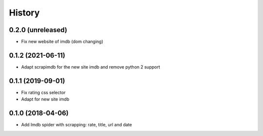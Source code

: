 =======
History
=======


0.2.0 (unreleased)
------------------

* Fix new website of imdb (dom changing)


0.1.2 (2021-06-11)
------------------

* Adapt scrapimdb for the new site imdb and remove python 2 support


0.1.1 (2019-09-01)
------------------

* Fix rating css selector
* Adapt for new site imdb


0.1.0 (2018-04-06)
------------------

* Add Imdb spider with scrapping: rate, title, url and date
